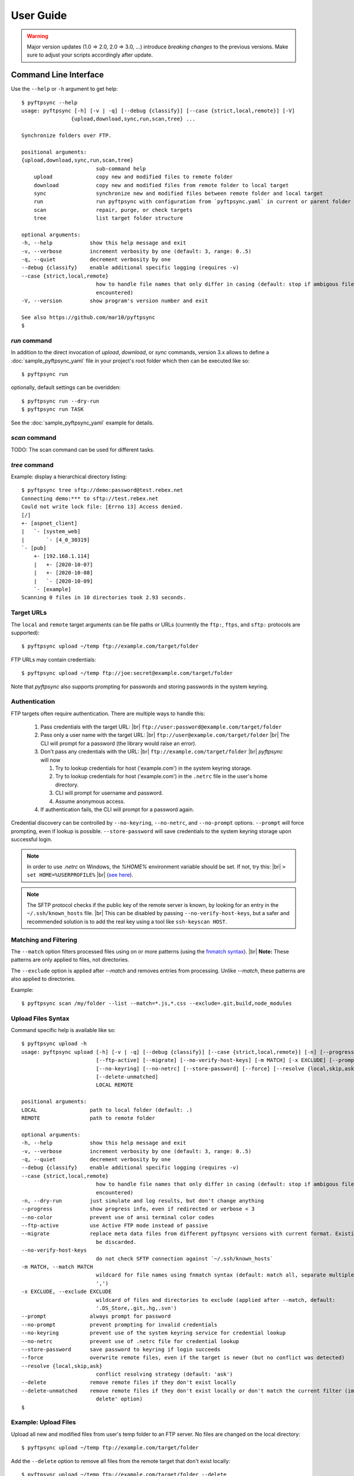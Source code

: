 ==========
User Guide
==========

..
    .. toctree::
    :hidden:

    sample_pyftpsync_yaml


.. warning::
  Major version updates (1.0 => 2.0, 2.0 => 3.0, ...) introduce
  *breaking changes* to the previous versions.
  Make sure to adjust your scripts accordingly after update.


Command Line Interface
======================

Use the ``--help`` or ``-h`` argument to get help::

    $ pyftpsync --help
    usage: pyftpsync [-h] [-v | -q] [--debug {classify}] [--case {strict,local,remote}] [-V]
                    {upload,download,sync,run,scan,tree} ...

    Synchronize folders over FTP.

    positional arguments:
    {upload,download,sync,run,scan,tree}
                            sub-command help
        upload              copy new and modified files to remote folder
        download            copy new and modified files from remote folder to local target
        sync                synchronize new and modified files between remote folder and local target
        run                 run pyftpsync with configuration from `pyftpsync.yaml` in current or parent folder
        scan                repair, purge, or check targets
        tree                list target folder structure

    optional arguments:
    -h, --help            show this help message and exit
    -v, --verbose         increment verbosity by one (default: 3, range: 0..5)
    -q, --quiet           decrement verbosity by one
    --debug {classify}    enable additional specific logging (requires -v)
    --case {strict,local,remote}
                            how to handle file names that only differ in casing (default: stop if ambigous files are
                            encountered)
    -V, --version         show program's version number and exit

    See also https://github.com/mar10/pyftpsync
    $


`run` command
-------------

In addition to the direct invocation of `upload`, `download`, or `sync`
commands, version 3.x allows to define a :doc:`sample_pyftpsync_yaml` file
in your project's root folder which then can be executed like so::

    $ pyftpsync run

optionally, default settings can be overidden::

    $ pyftpsync run --dry-run
    $ pyftpsync run TASK

See the :doc:`sample_pyftpsync_yaml` example for details.


`scan` command
--------------

TODO: The scan command can be used for different tasks.


`tree` command
--------------

Example: display a hierarchical directory listing::

    $ pyftpsync tree sftp://demo:password@test.rebex.net
    Connecting demo:*** to sftp://test.rebex.net
    Could not write lock file: [Errno 13] Access denied.
    [/]
    +- [aspnet_client]
    |   `- [system_web]
    |       `- [4_0_30319]
    `- [pub]
        +- [192.168.1.114]
        |   +- [2020-10-07]
        |   +- [2020-10-08]
        |   `- [2020-10-09]
        `- [example]
    Scanning 0 files in 10 directories took 2.93 seconds.


Target URLs
-----------

The ``local`` and ``remote`` target arguments can be file paths or URLs
(currently the ``ftp:``, ``ftps``, and ``sftp:`` protocols are supported)::

    $ pyftpsync upload ~/temp ftp://example.com/target/folder

FTP URLs may contain credentials::

    $ pyftpsync upload ~/temp ftp://joe:secret@example.com/target/folder

Note that `pyftpsync` also supports prompting for passwords and storing
passwords
in the system keyring.


Authentication
--------------

FTP targets often require authentication. There are multiple ways to handle
this:

  1. Pass credentials with the target URL: |br|
     ``ftp://user:password@example.com/target/folder``
  2. Pass only a user name with the target URL: |br|
     ``ftp://user@example.com/target/folder`` |br|
     The CLI will prompt for a password (the library would raise an error).
  3. Don't pass any credentials with the URL: |br|
     ``ftp://example.com/target/folder`` |br|
     `pyftpsync` will now

     1. Try to lookup credentials for host ('example.com') in the system
        keyring storage.
     2. Try to lookup credentials for host ('example.com') in the ``.netrc``
        file in the
        user's home directory.
     3. CLI will prompt for username and password.
     4. Assume anonymous access.

  4. If authentication fails, the CLI will prompt for a password again.

Credential discovery can be controlled by ``--no-keyring``, ``--no-netrc``,
and ``--no-prompt`` options.
``--prompt`` will force prompting, even if lookup is possible.
``--store-password`` will save credentials to the system keyring storage upon
successful login.

.. note::

    In order to use `.netrc` on Windows, the `%HOME%` environment variable should be set.
    If not, try this: |br|
    ``> set HOME=%USERPROFILE%`` |br|
    (`see here <https://superuser.com/a/620146>`_).

.. note::

    The SFTP protocol checks if the public key of the remote server is
    known, by looking for an entry in the ``~/.ssh/known_hosts`` file. |br|
    This can be disabled by passing ``--no-verify-host-keys``, but a safer
    and recommended solution is to add the real key using a tool like
    ``ssh-keyscan HOST``.


Matching and Filtering
----------------------

The ``--match`` option filters processed files using on or more patterns
(using the `fnmatch syntax <https://docs.python.org/3/library/fnmatch.html#module-fnmatch>`_). |br|
**Note:**  These patterns are only applied to files, not directories.

The ``--exclude`` option is applied after `--match` and removes entries from
processing. Unlike `--match`, these patterns are also applied to directories.

Example::

    $ pyftpsync scan /my/folder --list --match=*.js,*.css --exclude=.git,build,node_modules


Upload Files Syntax
-------------------

Command specific help is available like so::

    $ pyftpsync upload -h
    usage: pyftpsync upload [-h] [-v | -q] [--debug {classify}] [--case {strict,local,remote}] [-n] [--progress] [--no-color]
                            [--ftp-active] [--migrate] [--no-verify-host-keys] [-m MATCH] [-x EXCLUDE] [--prompt | --no-prompt]
                            [--no-keyring] [--no-netrc] [--store-password] [--force] [--resolve {local,skip,ask}] [--delete]
                            [--delete-unmatched]
                            LOCAL REMOTE

    positional arguments:
    LOCAL                 path to local folder (default: .)
    REMOTE                path to remote folder

    optional arguments:
    -h, --help            show this help message and exit
    -v, --verbose         increment verbosity by one (default: 3, range: 0..5)
    -q, --quiet           decrement verbosity by one
    --debug {classify}    enable additional specific logging (requires -v)
    --case {strict,local,remote}
                            how to handle file names that only differ in casing (default: stop if ambigous files are
                            encountered)
    -n, --dry-run         just simulate and log results, but don't change anything
    --progress            show progress info, even if redirected or verbose < 3
    --no-color            prevent use of ansi terminal color codes
    --ftp-active          use Active FTP mode instead of passive
    --migrate             replace meta data files from different pyftpsync versions with current format. Existing data will
                            be discarded.
    --no-verify-host-keys
                            do not check SFTP connection against `~/.ssh/known_hosts`
    -m MATCH, --match MATCH
                            wildcard for file names using fnmatch syntax (default: match all, separate multiple values with
                            ',')
    -x EXCLUDE, --exclude EXCLUDE
                            wildcard of files and directories to exclude (applied after --match, default:
                            '.DS_Store,.git,.hg,.svn')
    --prompt              always prompt for password
    --no-prompt           prevent prompting for invalid credentials
    --no-keyring          prevent use of the system keyring service for credential lookup
    --no-netrc            prevent use of .netrc file for credential lookup
    --store-password      save password to keyring if login succeeds
    --force               overwrite remote files, even if the target is newer (but no conflict was detected)
    --resolve {local,skip,ask}
                            conflict resolving strategy (default: 'ask')
    --delete              remove remote files if they don't exist locally
    --delete-unmatched    remove remote files if they don't exist locally or don't match the current filter (implies '--
                            delete' option)
    $


Example: Upload Files
---------------------

Upload all new and modified files from user's temp folder to an FTP server.
No files are changed on the local directory::

  $ pyftpsync upload ~/temp ftp://example.com/target/folder

Add the ``--delete`` option to remove all files from the remote target that
don't exist locally::

  $ pyftpsync upload ~/temp ftp://example.com/target/folder --delete

Add the ``--dry-run`` option to switch to DRY-RUN mode, i.e. run in test mode
without modifying files::

  $ pyftpsync upload ~/temp ftp://example.com/target/folder --delete --dry-run

Add one or more  ``-v`` options to increase output verbosity::

  $ pyftpsync upload ~/temp ftp://example.com/target/folder --delete -vv

Mirror current directory to remote folder::

  $ pyftpsync upload . ftp://example.com/target/folder --force --delete --resolve=local


.. note::

    Replace ``ftp://`` with ``ftps://`` to enable TLS encryption. |br|
    Replace ``ftp://`` with ``sftp://`` to use the SFTP protocol.


Download Files Syntax
---------------------

This is generally the same as `upload` with swapped targets.


Synchronize Files Syntax
------------------------
::

    $ pyftpsync sync -h
    usage: pyftpsync sync [-h] [-v | -q] [--debug {classify}] [--case {strict,local,remote}] [-n] [--progress] [--no-color]
                        [--ftp-active] [--migrate] [--no-verify-host-keys] [-m MATCH] [-x EXCLUDE] [--prompt | --no-prompt]
                        [--no-keyring] [--no-netrc] [--store-password] [--resolve {old,new,local,remote,skip,ask}]
                        LOCAL REMOTE

    positional arguments:
    LOCAL                 path to local folder (default: .)
    REMOTE                path to remote folder

    optional arguments:
    -h, --help            show this help message and exit
    -v, --verbose         increment verbosity by one (default: 3, range: 0..5)
    -q, --quiet           decrement verbosity by one
    --debug {classify}    enable additional specific logging (requires -v)
    --case {strict,local,remote}
                            how to handle file names that only differ in casing (default: stop if ambigous files are
                            encountered)
    -n, --dry-run         just simulate and log results, but don't change anything
    --progress            show progress info, even if redirected or verbose < 3
    --no-color            prevent use of ansi terminal color codes
    --ftp-active          use Active FTP mode instead of passive
    --migrate             replace meta data files from different pyftpsync versions with current format. Existing data will
                            be discarded.
    --no-verify-host-keys
                            do not check SFTP connection against `~/.ssh/known_hosts`
    -m MATCH, --match MATCH
                            wildcard for file names using fnmatch syntax (default: match all, separate multiple values with
                            ',')
    -x EXCLUDE, --exclude EXCLUDE
                            wildcard of files and directories to exclude (applied after --match, default:
                            '.DS_Store,.git,.hg,.svn')
    --prompt              always prompt for password
    --no-prompt           prevent prompting for invalid credentials
    --no-keyring          prevent use of the system keyring service for credential lookup
    --no-netrc            prevent use of .netrc file for credential lookup
    --store-password      save password to keyring if login succeeds
    --resolve {old,new,local,remote,skip,ask}
                            conflict resolving strategy (default: 'ask')
    $


Example: Synchronize Folders
----------------------------

Two-way synchronization of a local folder with an SFTP server::

  $ pyftpsync sync --store-password --resolve=ask --execute ~/temp sftp://example.com/target/folder

Note that ``sftp:`` protocol was specified to enable SFTP.


Verbosity Level
---------------

The verbosity level can have a value from 0 to 6:

=========  ======  ===========  =============================================
Verbosity  Option  Log level    Remarks
=========  ======  ===========  =============================================
  0        -qqq    CRITICAL     quiet
  1        -qq     ERROR        show errors only
  2        -q      WARN         show conflicts and 1 line summary only
  3                INFO         show write operations
  4        -v      DEBUG        show equal files
  5        -vv     DEBUG        diff-info and benchmark summary
  6        -vvv    DEBUG        show FTP commands
=========  ======  ===========  =============================================


Exit Codes
----------

The CLI returns those exit codes::

    0: OK
    1: Error (network, internal, ...)
    2: CLI syntax error
    3: Aborted by user

..    10: Unresolved conflicts remaining (with option --conflicts-as-error)


Script Examples
===============

All options that are available for command line, can also be passed to
the synchronizers. For example ``--delete-unmatched`` becomes
``"delete_unmatched": True``.

Upload modified files from local folder to FTP server::

  from ftpsync.targets import FsTarget
  from ftpsync.ftp_target import FTPTarget
  from ftpsync.synchronizers import UploadSynchronizer

  local = FsTarget("~/temp")
  user ="joe"
  passwd = "secret"
  remote = FTPTarget("/temp", "example.com", username=user, password=passwd)
  opts = {"force": False, "delete_unmatched": True, "verbose": 3}
  s = UploadSynchronizer(local, remote, opts)
  s.run()

Synchronize a local folder with an FTP server using TLS::

  from ftpsync.targets import FsTarget
  from ftpsync.ftp_target import FTPTarget
  from ftpsync.synchronizers import BiDirSynchronizer

  local = FsTarget("~/temp")
  user ="joe"
  passwd = "secret"
  remote = FTPTarget("/temp", "example.com", username=user, password=passwd, tls=True)
  opts = {"resolve": "skip", "verbose": 1}
  s = BiDirSynchronizer(local, remote, opts)
  s.run()

.. note::
    The class ``FTPTarget`` was renamed with release 4.0 (named ``FtpTarget`` before).


Logging
-------

By default, the library initializes and uses a
`python logger <https://docs.python.org/library/logging.html>`_ named 'pyftpsync'.
This logger can be customized like so::

    import logging

    logger = logging.getLogger("pyftpsync")
    logger.setLevel(logging.DEBUG)

and replaced like so::

    import logging
    import logging.handlers
    from ftpsync.util import set_pyftpsync_logger

    custom_logger = logging.getLogger("my.logger")
    log_path = "/my/path/pyftpsync.log"
    handler = logging.handlers.WatchedFileHandler(log_path)
    formatter = logging.Formatter("%(asctime)s - %(name)s - %(levelname)s - %(message)s")
    handler.setFormatter(formatter)
    custom_logger.addHandler(handler)

    set_pyftpsync_logger(custom_logger)


.. note::

    The CLI calls ``set_pyftpsync_logger(None)`` on startup, so it logs to stdout
    (and stderr).
